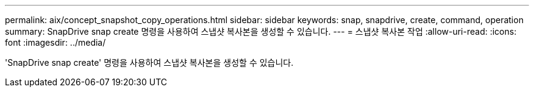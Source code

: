 ---
permalink: aix/concept_snapshot_copy_operations.html 
sidebar: sidebar 
keywords: snap, snapdrive, create, command, operation 
summary: SnapDrive snap create 명령을 사용하여 스냅샷 복사본을 생성할 수 있습니다. 
---
= 스냅샷 복사본 작업
:allow-uri-read: 
:icons: font
:imagesdir: ../media/


[role="lead"]
'SnapDrive snap create' 명령을 사용하여 스냅샷 복사본을 생성할 수 있습니다.
